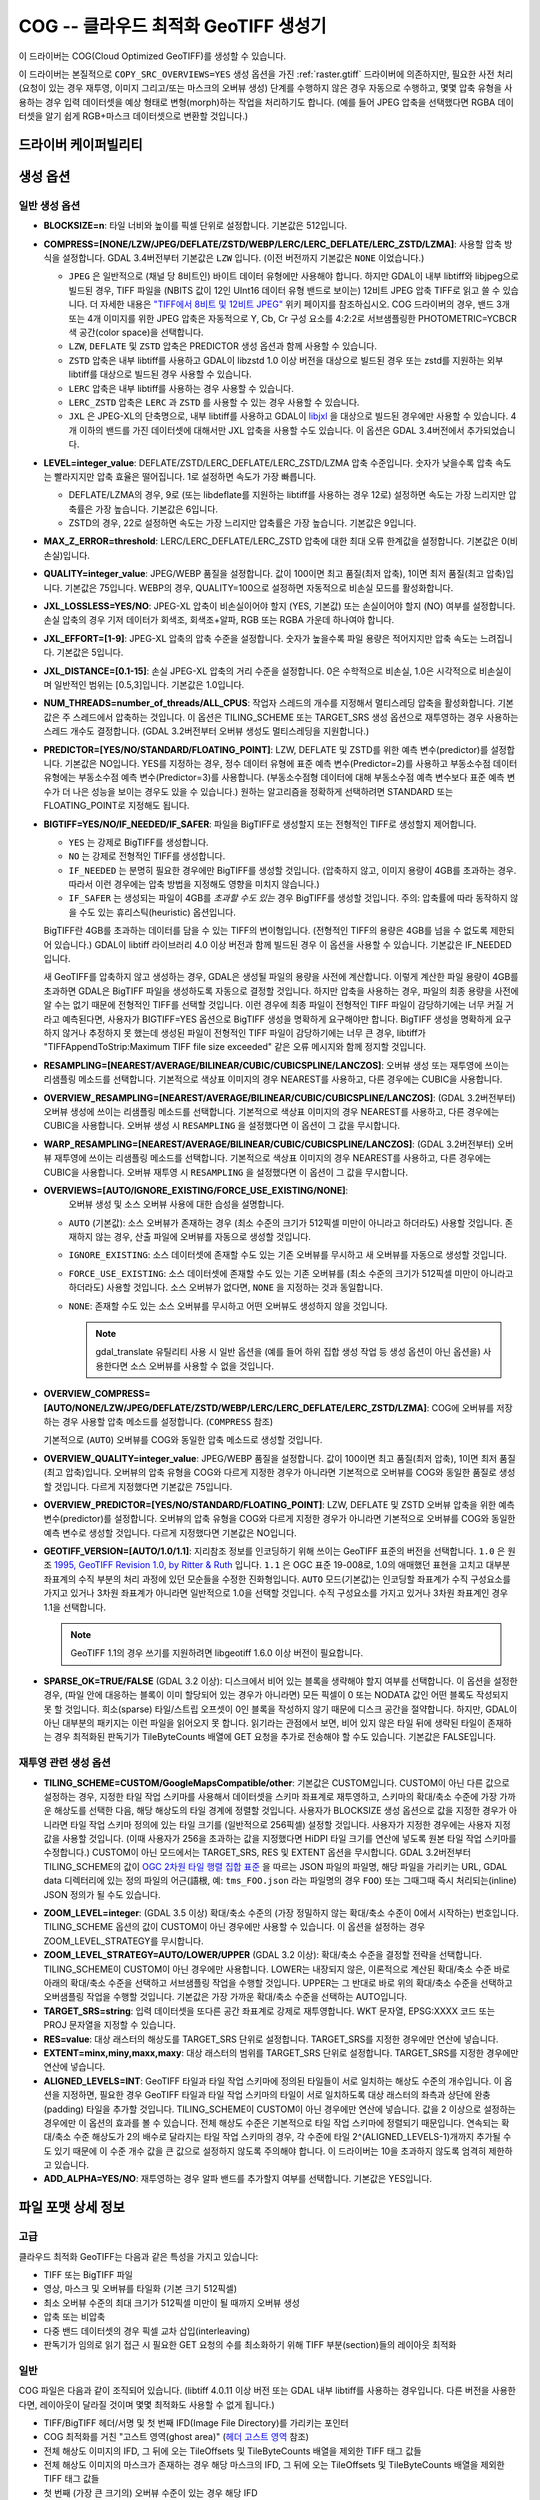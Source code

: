 .. _raster.cog:

================================================================================
COG -- 클라우드 최적화 GeoTIFF 생성기
================================================================================

.. versionadded:: 3.1

.. shortname:: COG

.. built_in_by_default::

이 드라이버는 COG(Cloud Optimized GeoTIFF)를 생성할 수 있습니다.

이 드라이버는 본질적으로 ``COPY_SRC_OVERVIEWS=YES`` 생성 옵션을 가진 :ref:`raster.gtiff` 드라이버에 의존하지만, 필요한 사전 처리 (요청이 있는 경우 재투영, 이미지 그리고/또는 마스크의 오버뷰 생성) 단계를 수행하지 않은 경우 자동으로 수행하고, 몇몇 압축 유형을 사용하는 경우 입력 데이터셋을 예상 형태로 변형(morph)하는 작업을 처리하기도 합니다. (예를 들어 JPEG 압축을 선택했다면 RGBA 데이터셋을 알기 쉽게 RGB+마스크 데이터셋으로 변환할 것입니다.)

드라이버 케이퍼빌리티
-------------------

.. supports_createcopy::

.. supports_georeferencing::

.. supports_virtualio::

생성 옵션
----------------

일반 생성 옵션
************************

-  **BLOCKSIZE=n**: 타일 너비와 높이를 픽셀 단위로 설정합니다. 기본값은 512입니다.

-  **COMPRESS=[NONE/LZW/JPEG/DEFLATE/ZSTD/WEBP/LERC/LERC_DEFLATE/LERC_ZSTD/LZMA]**: 사용할 압축 방식을 설정합니다.
   GDAL 3.4버전부터 기본값은 ``LZW`` 입니다. (이전 버전까지 기본값은 ``NONE`` 이었습니다.)

   * ``JPEG`` 은 일반적으로 (채널 당 8비트인) 바이트 데이터 유형에만 사용해야 합니다. 하지만 GDAL이 내부 libtiff와 libjpeg으로 빌드된 경우, TIFF 파일을 (NBITS 값이 12인 UInt16 데이터 유형 밴드로 보이는) 12비트 JPEG 압축 TIFF로 읽고 쓸 수 있습니다. 더 자세한 내용은 `"TIFF에서 8비트 및 12비트 JPEG" <http://trac.osgeo.org/gdal/wiki/TIFF12BitJPEG>`_ 위키 페이지를 참조하십시오. COG 드라이버의 경우, 밴드 3개 또는 4개 이미지를 위한 JPEG 압축은 자동적으로 Y, Cb, Cr 구성 요소를 4:2:2로 서브샘플링한 PHOTOMETRIC=YCBCR 색 공간(color space)을 선택합니다.

   * ``LZW``, ``DEFLATE`` 및 ``ZSTD`` 압축은 PREDICTOR 생성 옵션과 함께 사용할 수 있습니다.

   * ``ZSTD`` 압축은 내부 libtiff를 사용하고 GDAL이 libzstd 1.0 이상 버전을 대상으로 빌드된 경우 또는 zstd를 지원하는 외부 libtiff를 대상으로 빌드된 경우 사용할 수 있습니다.

   * ``LERC`` 압축은 내부 libtiff를 사용하는 경우 사용할 수 있습니다.

   * ``LERC_ZSTD`` 압축은 ``LERC`` 과 ``ZSTD`` 를 사용할 수 있는 경우 사용할 수 있습니다.

   * ``JXL`` 은 JPEG-XL의 단축명으로, 내부 libtiff를 사용하고 GDAL이 `libjxl <https://github.com/libjxl/libjxl>`_ 을 대상으로 빌드된 경우에만 사용할 수 있습니다. 4개 이하의 밴드를 가진 데이터셋에 대해서만 JXL 압축을 사용할 수도 있습니다. 이 옵션은 GDAL 3.4버전에서 추가되었습니다.

-  **LEVEL=integer_value**: DEFLATE/ZSTD/LERC_DEFLATE/LERC_ZSTD/LZMA 압축 수준입니다. 숫자가 낮을수록 압축 속도는 빨라지지만 압축 효율은 떨어집니다. 1로 설정하면 속도가 가장 빠릅니다.

   * DEFLATE/LZMA의 경우, 9로 (또는 libdeflate를 지원하는 libtiff를 사용하는 경우 12로) 설정하면 속도는 가장 느리지만 압축률은 가장 높습니다. 기본값은 6입니다.
   * ZSTD의 경우, 22로 설정하면 속도는 가장 느리지만 압축률은 가장 높습니다. 기본값은 9입니다.

-  **MAX_Z_ERROR=threshold**: LERC/LERC_DEFLATE/LERC_ZSTD 압축에 대한 최대 오류 한계값을 설정합니다. 기본값은 0(비손실)입니다.

-  **QUALITY=integer_value**: JPEG/WEBP 품질을 설정합니다. 값이 100이면 최고 품질(최저 압축), 1이면 최저 품질(최고 압축)입니다. 기본값은 75입니다. WEBP의 경우, QUALITY=100으로 설정하면 자동적으로 비손실 모드를 활성화합니다.

-  **JXL_LOSSLESS=YES/NO**: JPEG-XL 압축이 비손실이어야 할지 (YES, 기본값) 또는 손실이어야 할지 (NO) 여부를 설정합니다. 손실 압축의 경우 기저 데이터가 회색조, 회색조+알파, RGB 또는 RGBA 가운데 하나여야 합니다.

-  **JXL_EFFORT=[1-9]**: JPEG-XL 압축의 압축 수준을 설정합니다. 숫자가 높을수록 파일 용량은 적어지지만 압축 속도는 느려집니다. 기본값은 5입니다.

-  **JXL_DISTANCE=[0.1-15]**: 손실 JPEG-XL 압축의 거리 수준을 설정합니다. 0은 수학적으로 비손실, 1.0은 시각적으로 비손실이며 일반적인 범위는 [0.5,3]입니다. 기본값은 1.0입니다.

-  **NUM_THREADS=number_of_threads/ALL_CPUS**: 작업자 스레드의 개수를 지정해서 멀티스레딩 압축을 활성화합니다. 기본값은 주 스레드에서 압축하는 것입니다. 이 옵션은 TILING_SCHEME 또는 TARGET_SRS 생성 옵션으로 재투영하는 경우 사용하는 스레드 개수도 결정합니다. (GDAL 3.2버전부터 오버뷰 생성도 멀티스레딩을 지원합니다.)

-  **PREDICTOR=[YES/NO/STANDARD/FLOATING_POINT]**: LZW, DEFLATE 및 ZSTD를 위한 예측 변수(predictor)를 설정합니다. 기본값은 NO입니다. YES를 지정하는 경우, 정수 데이터 유형에 표준 예측 변수(Predictor=2)를 사용하고 부동소수점 데이터 유형에는 부동소수점 예측 변수(Predictor=3)를 사용합니다. (부동소수점형 데이터에 대해 부동소수점 예측 변수보다 표준 예측 변수가 더 나은 성능을 보이는 경우도 있을 수 있습니다.) 원하는 알고리즘을 정확하게 선택하려면 STANDARD 또는 FLOATING_POINT로 지정해도 됩니다.

-  **BIGTIFF=YES/NO/IF_NEEDED/IF_SAFER**: 파일을 BigTIFF로 생성할지 또는 전형적인 TIFF로 생성할지 제어합니다.

   -  ``YES`` 는 강제로 BigTIFF를 생성합니다.
   -  ``NO`` 는 강제로 전형적인 TIFF를 생성합니다.
   -  ``IF_NEEDED`` 는 분명히 필요한 경우에만 BigTIFF를 생성할 것입니다. (압축하지 않고, 이미지 용량이 4GB를 초과하는 경우. 따라서 이런 경우에는 압축 방법을 지정해도 영향을 미치지 않습니다.)
   -  ``IF_SAFER`` 는 생성되는 파일이 4GB를 *초과할 수도 있는* 경우 BigTIFF를 생성할 것입니다. 주의: 압축률에 따라 동작하지 않을 수도 있는 휴리스틱(heuristic) 옵션입니다.

   BigTIFF란 4GB를 초과하는 데이터를 담을 수 있는 TIFF의 변이형입니다. (전형적인 TIFF의 용량은 4GB를 넘을 수 없도록 제한되어 있습니다.) GDAL이 libtiff 라이브러리 4.0 이상 버전과 함께 빌드된 경우 이 옵션을 사용할 수 있습니다. 기본값은 IF_NEEDED입니다.

   새 GeoTIFF를 압축하지 않고 생성하는 경우, GDAL은 생성될 파일의 용량을 사전에 계산합니다. 이렇게 계산한 파일 용량이 4GB를 초과하면 GDAL은 BigTIFF 파일을 생성하도록 자동으로 결정할 것입니다. 하지만 압축을 사용하는 경우, 파일의 최종 용량을 사전에 알 수는 없기 때문에 전형적인 TIFF를 선택할 것입니다. 이런 경우에 최종 파일이 전형적인 TIFF 파일이 감당하기에는 너무 커질 거라고 예측된다면, 사용자가 BIGTIFF=YES 옵션으로 BigTIFF 생성을 명확하게 요구해야만 합니다. BigTIFF 생성을 명확하게 요구하지 않거나 추정하지 못 했는데 생성된 파일이 전형적인 TIFF 파일이 감당하기에는 너무 큰 경우, libtiff가 "TIFFAppendToStrip:Maximum TIFF file size exceeded" 같은 오류 메시지와 함께 정지할 것입니다.

-  **RESAMPLING=[NEAREST/AVERAGE/BILINEAR/CUBIC/CUBICSPLINE/LANCZOS]**: 
   오버뷰 생성 또는 재투영에 쓰이는 리샘플링 메소드를 선택합니다.
   기본적으로 색상표 이미지의 경우 NEAREST를 사용하고, 다른 경우에는 CUBIC을 사용합니다.

-  **OVERVIEW_RESAMPLING=[NEAREST/AVERAGE/BILINEAR/CUBIC/CUBICSPLINE/LANCZOS]**:
   (GDAL 3.2버전부터) 오버뷰 생성에 쓰이는 리샘플링 메소드를 선택합니다.
   기본적으로 색상표 이미지의 경우 NEAREST를 사용하고, 다른 경우에는 CUBIC을 사용합니다.
   오버뷰 생성 시 ``RESAMPLING`` 을 설정했다면 이 옵션이 그 값을 무시합니다.

-  **WARP_RESAMPLING=[NEAREST/AVERAGE/BILINEAR/CUBIC/CUBICSPLINE/LANCZOS]**:
   (GDAL 3.2버전부터) 오버뷰 재투영에 쓰이는 리샘플링 메소드를 선택합니다.
   기본적으로 색상표 이미지의 경우 NEAREST를 사용하고, 다른 경우에는 CUBIC을 사용합니다.
   오버뷰 재투영 시 ``RESAMPLING`` 을 설정했다면 이 옵션이 그 값을 무시합니다.

- **OVERVIEWS=[AUTO/IGNORE_EXISTING/FORCE_USE_EXISTING/NONE]**:
   오버뷰 생성 및 소스 오버뷰 사용에 대한 습성을 설명합니다.

  - ``AUTO`` (기본값): 소스 오버뷰가 존재하는 경우 (최소 수준의 크기가 512픽셀 미만이 아니라고 하더라도) 사용할 것입니다. 존재하지 않는 경우, 산출 파일에 오버뷰를 자동으로 생성할 것입니다.

  - ``IGNORE_EXISTING``: 소스 데이터셋에 존재할 수도 있는 기존 오버뷰를 무시하고 새 오버뷰를 자동으로 생성할 것입니다.

  - ``FORCE_USE_EXISTING``: 소스 데이터셋에 존재할 수도 있는 기존 오버뷰를 (최소 수준의 크기가 512픽셀 미만이 아니라고 하더라도) 사용할 것입니다. 소스 오버뷰가 없다면, ``NONE`` 을 지정하는 것과 동일합니다.

  - ``NONE``: 존재할 수도 있는 소스 오버뷰를 무시하고 어떤 오버뷰도 생성하지 않을 것입니다.

    .. note::

        gdal_translate 유틸리티 사용 시 일반 옵션을 (예를 들어 하위 집합 생성 작업 등 생성 옵션이 아닌 옵션을) 사용한다면 소스 오버뷰를 사용할 수 없을 것입니다.

- **OVERVIEW_COMPRESS=[AUTO/NONE/LZW/JPEG/DEFLATE/ZSTD/WEBP/LERC/LERC_DEFLATE/LERC_ZSTD/LZMA]**:
  COG에 오버뷰를 저장하는 경우 사용할 압축 메소드를 설정합니다. (``COMPRESS`` 참조)

  기본적으로 (``AUTO``) 오버뷰를 COG와 동일한 압축 메소드로 생성할 것입니다.

- **OVERVIEW_QUALITY=integer_value**: JPEG/WEBP 품질을 설정합니다. 값이 100이면 최고 품질(최저 압축), 1이면 최저 품질(최고 압축)입니다. 오버뷰의 압축 유형을 COG와 다르게 지정한 경우가 아니라면 기본적으로 오버뷰를 COG와 동일한 품질로 생성할 것입니다. 다르게 지정했다면 기본값은 75입니다.

- **OVERVIEW_PREDICTOR=[YES/NO/STANDARD/FLOATING_POINT]**: LZW, DEFLATE 및 ZSTD 오버뷰 압축을 위한 예측 변수(predictor)를 설정합니다. 오버뷰의 압축 유형을 COG와 다르게 지정한 경우가 아니라면 기본적으로 오버뷰를 COG와 동일한 예측 변수로 생성할 것입니다. 다르게 지정했다면 기본값은 NO입니다.

- **GEOTIFF_VERSION=[AUTO/1.0/1.1]**:
  지리참조 정보를 인코딩하기 위해 쓰이는 GeoTIFF 표준의 버전을 선택합니다.
  ``1.0`` 은 원조 `1995, GeoTIFF Revision 1.0, by Ritter & Ruth <http://geotiff.maptools.org/spec/geotiffhome.html>`_ 입니다.
  ``1.1`` 은 OGC 표준 19-008로, 1.0의 애매했던 표현을 고치고 대부분 좌표계의 수직 부분의 처리 과정에 있던 모순들을 수정한 진화형입니다.
  ``AUTO`` 모드(기본값)는 인코딩할 좌표계가 수직 구성요소를 가지고 있거나 3차원 좌표계가 아니라면 일반적으로 1.0을 선택할 것입니다. 수직 구성요소를 가지고 있거나 3차원 좌표계인 경우 1.1을 선택합니다.

  .. note:: GeoTIFF 1.1의 경우 쓰기를 지원하려면 libgeotiff 1.6.0 이상 버전이 필요합니다.

- **SPARSE_OK=TRUE/FALSE** (GDAL 3.2 이상): 
  디스크에서 비어 있는 블록을 생략해야 할지 여부를 선택합니다.
  이 옵션을 설정한 경우, (파일 안에 대응하는 블록이 이미 할당되어 있는 경우가 아니라면) 모든 픽셀이 0 또는 NODATA 값인 어떤 블록도 작성되지 못 할 것입니다. 희소(sparse) 타일/스트립 오프셋이 0인 블록을 작성하지 않기 때문에 디스크 공간을 절약합니다. 하지만, GDAL이 아닌 대부분의 패키지는 이런 파일을 읽어오지 못 합니다.
  읽기라는 관점에서 보면, 비어 있지 않은 타일 뒤에 생략된 타일이 존재하는 경우 최적화된 판독기가 TileByteCounts 배열에 GET 요청을 추가로 전송해야 할 수도 있습니다.
  기본값은 FALSE입니다.

재투영 관련 생성 옵션
*************************************

- **TILING_SCHEME=CUSTOM/GoogleMapsCompatible/other**:
  기본값은 CUSTOM입니다. CUSTOM이 아닌 다른 값으로 설정하는 경우, 지정한 타일 작업 스키마를 사용해서 데이터셋을 스키마 좌표계로 재투영하고, 스키마의 확대/축소 수준에 가장 가까운 해상도를 선택한 다음, 해당 해상도의 타일 경계에 정렬할 것입니다. 사용자가 BLOCKSIZE 생성 옵션으로 값을 지정한 경우가 아니라면 타일 작업 스키마 정의에 있는 타일 크기를 (일반적으로 256픽셀) 설정할 것입니다. 사용자가 지정한 경우에는 사용자 지정 값을 사용할 것입니다. (이때 사용자가 256을 초과하는 값을 지정했다면 HiDPI 타일 크기를 연산에 넣도록 원본 타일 작업 스키마를 수정합니다.) CUSTOM이 아닌 모드에서는 TARGET_SRS, RES 및 EXTENT 옵션을 무시합니다. GDAL 3.2버전부터 TILING_SCHEME의 값이 `OGC 2차원 타일 행렬 집합 표준`_ 을 따르는 JSON 파일의 파일명, 해당 파일을 가리키는 URL, GDAL data 디렉터리에 있는 정의 파일의 어근(語根, 예: ``tms_FOO.json`` 라는 파일명의 경우 ``FOO``) 또는 그때그때 즉시 처리되는(inline) JSON 정의가 될 수도 있습니다.

.. _`OGC 2차원 타일 행렬 집합 표준`: http://docs.opengeospatial.org/is/17-083r2/17-083r2.html

- **ZOOM_LEVEL=integer**: (GDAL 3.5 이상)
  확대/축소 수준의 (가장 정밀하지 않는 확대/축소 수준이 0에서 시작하는) 번호입니다. TILING_SCHEME 옵션의 값이 CUSTOM이 아닌 경우에만 사용할 수 있습니다. 이 옵션을 설정하는 경우 ZOOM_LEVEL_STRATEGY를 무시합니다.

- **ZOOM_LEVEL_STRATEGY=AUTO/LOWER/UPPER** (GDAL 3.2 이상): 확대/축소 수준을 결정할 전략을 선택합니다. TILING_SCHEME이 CUSTOM이 아닌 경우에만 사용합니다. LOWER는 내장되지 않은, 이론적으로 계산된 확대/축소 수준 바로 아래의 확대/축소 수준을 선택하고 서브샘플링 작업을 수행할 것입니다. UPPER는 그 반대로 바로 위의 확대/축소 수준을 선택하고 오버샘플링 작업을 수행할 것입니다. 기본값은 가장 가까운 확대/축소 수준을 선택하는 AUTO입니다.

- **TARGET_SRS=string**: 입력 데이터셋을 또다른 공간 좌표계로 강제로 재투영합니다. WKT 문자열, EPSG:XXXX 코드 또는 PROJ 문자열을 지정할 수 있습니다.

- **RES=value**: 대상 래스터의 해상도를 TARGET_SRS 단위로 설정합니다. TARGET_SRS를 지정한 경우에만 연산에 넣습니다.

- **EXTENT=minx,miny,maxx,maxy**: 대상 래스터의 범위를 TARGET_SRS 단위로 설정합니다. TARGET_SRS를 지정한 경우에만 연산에 넣습니다.

- **ALIGNED_LEVELS=INT**: GeoTIFF 타일과 타일 작업 스키마에 정의된 타일들이 서로 일치하는 해상도 수준의 개수입니다. 이 옵션을 지정하면, 필요한 경우 GeoTIFF 타일과 타일 작업 스키마의 타일이 서로 일치하도록 대상 래스터의 좌측과 상단에 완충(padding) 타일을 추가할 것입니다. TILING_SCHEME이 CUSTOM이 아닌 경우에만 연산에 넣습니다. 값을 2 이상으로 설정하는 경우에만 이 옵션의 효과를 볼 수 있습니다. 전체 해상도 수준은 기본적으로 타일 작업 스키마에 정렬되기 때문입니다. 연속되는 확대/축소 수준 해상도가 2의 배수로 달라지는 타일 작업 스키마의 경우, 각 수준에 타일 2^(ALIGNED_LEVELS-1)개까지 추가될 수도 있기 때문에 이 수준 개수 값을 큰 값으로 설정하지 않도록 주의해야 합니다. 이 드라이버는 10을 초과하지 않도록 엄격히 제한하고 있습니다.

- **ADD_ALPHA=YES/NO**: 재투영하는 경우 알파 밴드를 추가할지 여부를 선택합니다. 기본값은 YES입니다.


파일 포맷 상세 정보
-------------------

고급
**********

클라우드 최적화 GeoTIFF는 다음과 같은 특성을 가지고 있습니다:

- TIFF 또는 BigTIFF 파일
- 영상, 마스크 및 오버뷰를 타일화 (기본 크기 512픽셀)
- 최소 오버뷰 수준의 최대 크기가 512픽셀 미만이 될 때까지 오버뷰 생성
- 압축 또는 비압축
- 다중 밴드 데이터셋의 경우 픽셀 교차 삽입(interleaving)
- 판독기가 임의로 읽기 접근 시 필요한 GET 요청의 수를 최소화하기 위해 TIFF 부분(section)들의 레이아웃 최적화

일반
*********

COG 파일은 다음과 같이 조직되어 있습니다. (libtiff 4.0.11 이상 버전 또는 GDAL 내부 libtiff를 사용하는 경우입니다. 다른 버전을 사용한다면, 레이아웃이 달라질 것이며 몇몇 최적화도 사용할 수 없게 됩니다.)

- TIFF/BigTIFF 헤더/서명 및 첫 번째 IFD(Image File Directory)를 가리키는 포인터
- COG 최적화를 거친 "고스트 영역(ghost area)" (`헤더 고스트 영역`_ 참조)
- 전체 해상도 이미지의 IFD, 그 뒤에 오는 TileOffsets 및 TileByteCounts 배열을 제외한 TIFF 태그 값들
- 전체 해상도 이미지의 마스크가 존재하는 경우 해당 마스크의 IFD, 그 뒤에 오는 TileOffsets 및 TileByteCounts 배열을 제외한 TIFF 태그 값들
- 첫 번째 (가장 큰 크기의) 오버뷰 수준이 있는 경우 해당 IFD
- ...
- 마지막 (가장 작은 크기의) 오버뷰 수준이 있는 경우 해당 IFD
- 마스크의 첫 번째 (가장 큰 크기의) 오버뷰 수준이 있는 경우 해당 IFD
- ...
- 마스크의 마지막 (가장 작은 크기의) 오버뷰 수준이 있는 경우 해당 IFD
- 이 IFD들의 TileOffsets 및 TileByteCounts 배열들
- 가장 작은 오버뷰가 있는 경우 해당 오버뷰의 :ref:`리더 및 트레일러 바이트 <cog.tile_data_leader_trailer>` 를 가진 타일 데이터(오버뷰의 각 타일에 대응하는 마스크 데이터의 타일이 있는 경우 오버뷰의 각 타일 뒤에 마스크 데이터의 타일이 옵니다)
- ...
- 가장 큰 오버뷰가 있는 경우 해당 오버뷰의 타일 데이터 (마스크 데이터가 있는 경우 해당 데이터와 교차 삽입)
- 전체 해상도 이미지가 있는 경우 해당 이미지의 타일 데이터 (대응하는 마스크 데이터가 있는 경우 해당 데이터와 교차 삽입)

헤더 고스트 영역
*****************

COG 파일의 특정 레이아웃을 설명하기 위해, 파일 시작 부분에 사용하는 객체에 대한 설명이 있습니다. 즉 (GDAL 같은) 최적화된 판독기가 이 설명을 이용해서 지름길을 택할 수 있도록 말입니다. 전형적인 GeoTIFF의 첫 8바이트 (또는 BigTIFF의 경우 첫 16바이트) 바로 뒤에 이런 객체들의 ASCII 문자열 설명이 "숨겨져" 있습니다. 이런 문자열들 바로 뒤에 첫 번째 IFD가 시작됩니다. TIFF 파일 안에 이런 *고스트 영역* 이 있는 것은 완전히 유효합니다. 판독기는 일반적으로 이런 영역을 건너뛸 것입니다. 투명도 마스크를 가진 COG 파일의 경우, 이런 문자열들은 다음과 비슷할 것입니다:

::

    GDAL_STRUCTURAL_METADATA_SIZE=000174 bytes
    LAYOUT=IFDS_BEFORE_DATA
    BLOCK_ORDER=ROW_MAJOR
    BLOCK_LEADER=SIZE_AS_UINT4
    BLOCK_TRAILER=LAST_4_BYTES_REPEATED
    KNOWN_INCOMPATIBLE_EDITION=NO
    MASK_INTERLEAVED_WITH_IMAGERY=YES

.. note::

    - 이 문자열들을 구분하기 위해 줄바꿈 문자 `\\n` 을 사용합니다.
    - `KNOWN_INCOMPATIBLE_EDITION=NO`의 줄바꿈 뒤에 공백 문자가 삽입되었습니다.
    - 마스크가 없는 COG의 경우, 당연히 `MASK_INTERLEAVED_WITH_IMAGERY` 항목이 존재하지 않을 것입니다.

고스트 영역은 (43바이트라는 고정 크기의) ``GDAL_STRUCTURAL_METADATA_SIZE=XXXXXX bytes\n`` 로 시작합니다. 이때 XXXXXX는 이 부분의 나머지 크기를 나타내는 여섯 자리 숫자입니다. (즉 이 시작 줄의 줄바꿈 문자 뒤로부터 시작하는 크기입니다.)

- ``LAYOUT=IFDS_BEFORE_DATA``: IFD들이 파일 시작 부분에 있습니다. GDAL은 16KB 크기의 첫 번째 범위 요청이 항상 모든 IFD를 가져올 수 있도록 타일 색인 배열도 IFD 바로 뒤, 영상 앞에 작성되었는지 확인할 것입니다.

- ``BLOCK_ORDER=ROW_MAJOR``: (strile은 'strip or tile'의 줄임말입니다) 타일의 데이터를 타일 ID 오름차순으로 작성합니다. 향후 개발을 통해 다른 레이아웃을 구현할 수도 있습니다.

- ``BLOCK_LEADER=SIZE_AS_UINT4``: 각 *고스트 영역* 은 물론 각 타일 데이터 앞에 실제 타일 크기를 (리틀 엔디언 순서로) 나타내는 4바이트를 삽입합니다. 자세한 내용은 :ref:`타일 데이터 리더 및 트레일러 <cog.tile_data_leader_trailer>` 를 읽어보십시오.

- ``BLOCK_TRAILER=LAST_4_BYTES_REPEATED``: 타일 데이터 바로 뒤에 타일 데이터의 마지막 4바이트를 반복합니다. 자세한 내용은 :ref:`타일 데이터 리더 및 트레일러 <cog.tile_data_leader_trailer>` 를 읽어보십시오.

- ``KNOWN_INCOMPATIBLE_EDITION=NO``: COG 생성 시 항상 이 문자열을 작성합니다. 생성 이후 GDAL을 사용해서 COG 파일을 수정하는 경우, 기존 COG 파일에 대부분의 변경 사항을 적용하기 때문에 최적화된 구조를 무너뜨릴 것입니다. 이때 사용자가 수정 작업 때문에 COG 파일의 구조를 무너뜨렸다는 사실을 알리기 위해 GDAL은 이 메타데이터 항목을 KNOWN_INCOMPATIBLE_EDITION=YES로 변경하고 변경 사항을 작성할 때, 그리고 이런 파일을 다시 열 때도 경고할 것입니다.

- ``MASK_INTERLEAVED_WITH_IMAGERY=YES``: 영상 데이터 바로 뒤에 마스크 데이터가 있다는 사실을 나타냅니다. 따라서 offset=TileOffset[i] - 4 및 size=TileOffset[i+1]-TileOffset[i]+4 옵션으로 파일을 여는 경우, 다음과 같은 내용을 가진 버퍼를 가져오게 될 것입니다:

   * 영상 타일 크기를 가진 리더 (4바이트)
   * (TileOffsets[i]에서 시작하고 TileByteCounts[i] 크기를 가진) 영상 데이터
   * 영상의 트레일러 (4바이트)
   * 마스크 타일 크기를 가진 리더 (4바이트)
   * (mask.TileOffsets[i]에서 시작하고 mask.TileByteCounts[i] 크기를 가졌지만 둘 다 실제로 읽어올 필요는 없는) 마스크 데이터
   * 마스크 데이터의 트레일러 (4바이트)

.. note::

    데이터셋 객체에 있는 ``TIFF`` 메타데이터 도메인의 ``GDAL_STRUCTURAL_METADATA`` 메타데이터 항목을 (GetMetadataItem()으로) 가져오면 헤더 고스트 영역의 내용을 가져올 수 있습니다.

.. _cog.tile_data_leader_trailer:

타일 데이터 리더 및 트레일러
****************************

각 타일 데이터 바로 앞에 리더(leader)가 있습니다. 이 리더는 리틀 엔디언 순서로 된 부호 없는 4바이트 정수형으로 이루어져 있는데, 뒤에 오는 타일 데이터의 *부하(payload)* 의 바이트 개수를 알려줍니다. TileOffsets[] 배열이 리더가 아니라 실제 부하를 가리킨다는 의미에서 이 리더는 *고스트* 입니다. 따라서 리더의 오프셋은 TileOffsets[i]-4가 됩니다.

즉 ``BLOCK_LEADER=SIZE_AS_UINT4`` 메타데이터 항목을 보는 최적화된 판독기는 리더의 위치를 추정하기 위해 TileOffset[i]와 TileOffset[i+1]을 검색해서 offset=TileOffset[i]-4 위치에서 시작하고 size=TileOffset[i+1]-TileOffset[i]+4 크기인 데이터를 가져와야만 합니다. 그 다음 첫 4바이트를 확인해서 이 리더 마커의 크기값이 TileOffset[i+1]-TileOffset[i]와 일치하는지 검증합니다. 마스크가 없는 경우, 일반적으로 일치해야 합니다. (BLOCK_LEADER와 BLOCK_TRAILER로 계산한 크기를 기준으로 삼습니다.) 마스크가 존재하고 MASK_INTERLEAVED_WITH_IMAGERY=YES인 경우, 리더가 알려주는 타일 크기는 TileOffset[i+1]-TileOffset[i] 미만일 것입니다. 영상 데이터 뒤에 마스크 데이터가 올 것이기 때문입니다. (MASK_INTERLEAVED_WITH_IMAGERY=YES 참조)

각 타일 데이터 바로 뒤에는 해당 타일 데이터의 부하의 마지막 4바이트를 반복하는 트레일러(trailer)가 있습니다. 이 트레일러의 크기는 TileByteCounts[] 배열에 포함되지 *않습니다*. 이 트레일러의 목적은 이런 최적화에 대해 알지 못 하는 TIFF 작성자가 최적화를 무너뜨리는 방향으로 TIFF 파일을 수정했는지 판독기가 검증할 수 있도록 강제하는 것입니다. 최적화된 판독기가 불일치를 탐지한 경우, TileOffsets[i] + TileByteCounts[i]를 사용하는 더 느린 정규 메소드로 일보후퇴할 수 있습니다.

예시
--------

::

    gdalwarp src1.tif src2.tif out.tif -of COG

::

    gdal_translate world.tif world_webmerc_cog.tif -of COG -co TILING_SCHEME=GoogleMapsCompatible -co COMPRESS=JPEG

참고
--------

- :ref:`raster.gtiff` 드라이버
- `클라우드 최적화 GeoTIFF 파일 생성 및 읽기 방법 <https://trac.osgeo.org/gdal/wiki/CloudOptimizedGeoTIFF>`_ (GDAL 3.1 이전 버전)
- 사용자의 소스 데이터셋이 사용자가 원하는 지리참조와 압축 방법을 적용한, 내부적으로 타일화된 GeoTIFF인 경우, (오버뷰를 생성하려면 gdaladdo와 함께 사용할 수도 있는) `cogger <https://github.com/airbusgeo/cogger>`_ 를 사용하는 편이 COG 드라이버를 사용하는 것보다 훨씬 빠를 것입니다.

